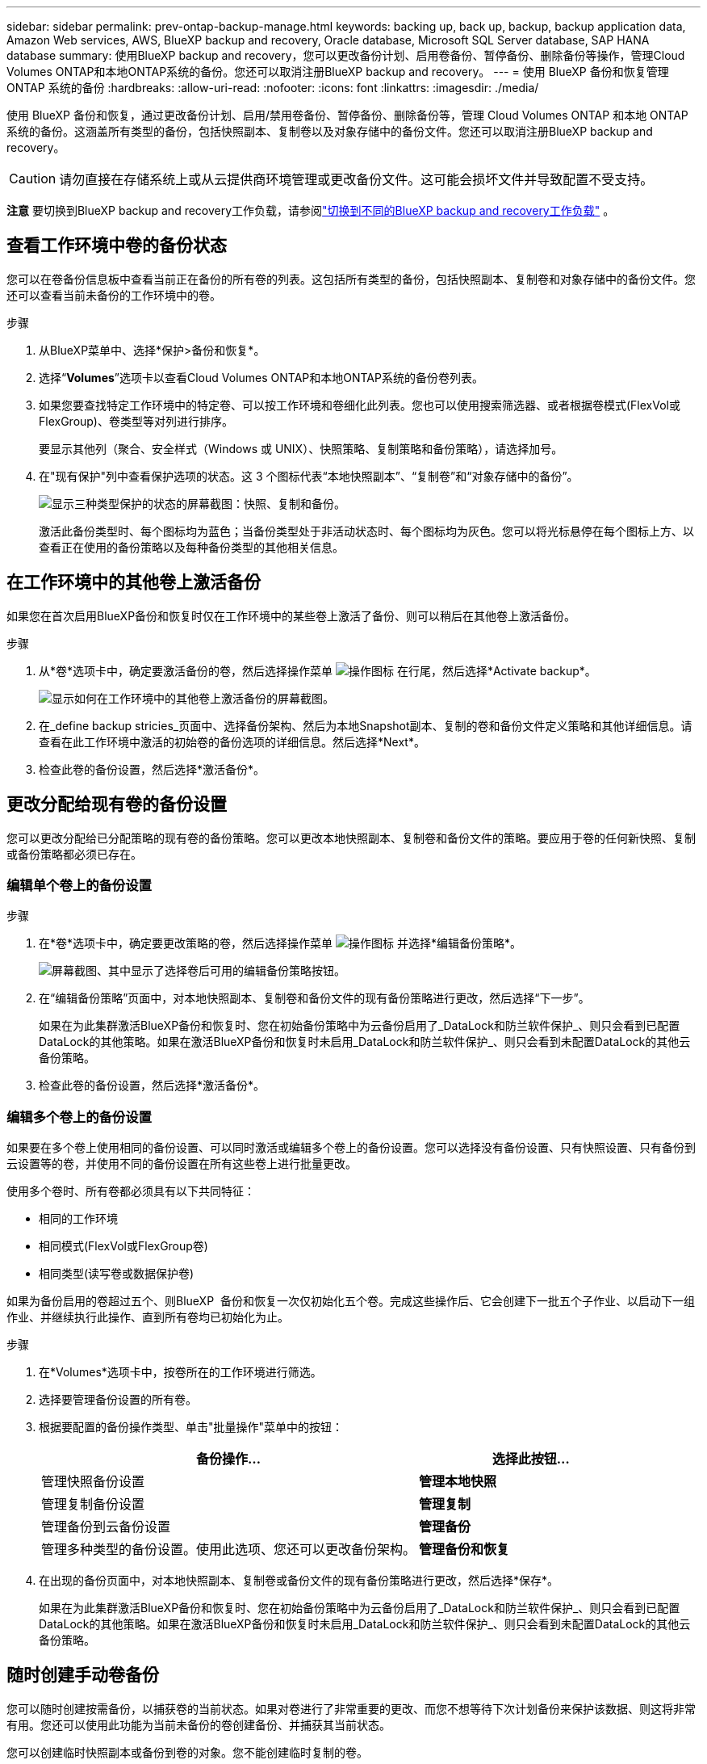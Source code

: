 ---
sidebar: sidebar 
permalink: prev-ontap-backup-manage.html 
keywords: backing up, back up, backup, backup application data, Amazon Web services, AWS, BlueXP backup and recovery, Oracle database, Microsoft SQL Server database, SAP HANA database 
summary: 使用BlueXP backup and recovery，您可以更改备份计划、启用卷备份、暂停备份、删除备份等操作，管理Cloud Volumes ONTAP和本地ONTAP系统的备份。您还可以取消注册BlueXP backup and recovery。 
---
= 使用 BlueXP 备份和恢复管理 ONTAP 系统的备份
:hardbreaks:
:allow-uri-read: 
:nofooter: 
:icons: font
:linkattrs: 
:imagesdir: ./media/


[role="lead"]
使用 BlueXP 备份和恢复，通过更改备份计划、启用/禁用卷备份、暂停备份、删除备份等，管理 Cloud Volumes ONTAP 和本地 ONTAP 系统的备份。这涵盖所有类型的备份，包括快照副本、复制卷以及对象存储中的备份文件。您还可以取消注册BlueXP backup and recovery。


CAUTION: 请勿直接在存储系统上或从云提供商环境管理或更改备份文件。这可能会损坏文件并导致配置不受支持。

[]
====
*注意* 要切换到BlueXP backup and recovery工作负载，请参阅link:br-start-switch-ui.html["切换到不同的BlueXP backup and recovery工作负载"] 。

====


== 查看工作环境中卷的备份状态

您可以在卷备份信息板中查看当前正在备份的所有卷的列表。这包括所有类型的备份，包括快照副本、复制卷和对象存储中的备份文件。您还可以查看当前未备份的工作环境中的卷。

.步骤
. 从BlueXP菜单中、选择*保护>备份和恢复*。
. 选择“*Volumes*”选项卡以查看Cloud Volumes ONTAP和本地ONTAP系统的备份卷列表。
. 如果您要查找特定工作环境中的特定卷、可以按工作环境和卷细化此列表。您也可以使用搜索筛选器、或者根据卷模式(FlexVol或FlexGroup)、卷类型等对列进行排序。
+
要显示其他列（聚合、安全样式（Windows 或 UNIX）、快照策略、复制策略和备份策略），请选择加号。

. 在"现有保护"列中查看保护选项的状态。这 3 个图标代表“本地快照副本”、“复制卷”和“对象存储中的备份”。
+
image:screenshot_backup_protection_status.png["显示三种类型保护的状态的屏幕截图：快照、复制和备份。"]

+
激活此备份类型时、每个图标均为蓝色；当备份类型处于非活动状态时、每个图标均为灰色。您可以将光标悬停在每个图标上方、以查看正在使用的备份策略以及每种备份类型的其他相关信息。





== 在工作环境中的其他卷上激活备份

如果您在首次启用BlueXP备份和恢复时仅在工作环境中的某些卷上激活了备份、则可以稍后在其他卷上激活备份。

.步骤
. 从*卷*选项卡中，确定要激活备份的卷，然后选择操作菜单 image:icon-action.png["操作图标"] 在行尾，然后选择*Activate backup*。
+
image:screenshot_backup_additional_volume.png["显示如何在工作环境中的其他卷上激活备份的屏幕截图。"]

. 在_define backup stricies_页面中、选择备份架构、然后为本地Snapshot副本、复制的卷和备份文件定义策略和其他详细信息。请查看在此工作环境中激活的初始卷的备份选项的详细信息。然后选择*Next*。
. 检查此卷的备份设置，然后选择*激活备份*。




== 更改分配给现有卷的备份设置

您可以更改分配给已分配策略的现有卷的备份策略。您可以更改本地快照副本、复制卷和备份文件的策略。要应用于卷的任何新快照、复制或备份策略都必须已存在。



=== 编辑单个卷上的备份设置

.步骤
. 在*卷*选项卡中，确定要更改策略的卷，然后选择操作菜单 image:icon-action.png["操作图标"] 并选择*编辑备份策略*。
+
image:screenshot_edit_backup_strategy.png["屏幕截图、其中显示了选择卷后可用的编辑备份策略按钮。"]

. 在“编辑备份策略”页面中，对本地快照副本、复制卷和备份文件的现有备份策略进行更改，然后选择“下一步”。
+
如果在为此集群激活BlueXP备份和恢复时、您在初始备份策略中为云备份启用了_DataLock和防兰软件保护_、则只会看到已配置DataLock的其他策略。如果在激活BlueXP备份和恢复时未启用_DataLock和防兰软件保护_、则只会看到未配置DataLock的其他云备份策略。

. 检查此卷的备份设置，然后选择*激活备份*。




=== 编辑多个卷上的备份设置

如果要在多个卷上使用相同的备份设置、可以同时激活或编辑多个卷上的备份设置。您可以选择没有备份设置、只有快照设置、只有备份到云设置等的卷，并使用不同的备份设置在所有这些卷上进行批量更改。

使用多个卷时、所有卷都必须具有以下共同特征：

* 相同的工作环境
* 相同模式(FlexVol或FlexGroup卷)
* 相同类型(读写卷或数据保护卷)


如果为备份启用的卷超过五个、则BlueXP  备份和恢复一次仅初始化五个卷。完成这些操作后、它会创建下一批五个子作业、以启动下一组作业、并继续执行此操作、直到所有卷均已初始化为止。

.步骤
. 在*Volumes*选项卡中，按卷所在的工作环境进行筛选。
. 选择要管理备份设置的所有卷。
. 根据要配置的备份操作类型、单击"批量操作"菜单中的按钮：
+
[cols="50,30"]
|===
| 备份操作... | 选择此按钮... 


| 管理快照备份设置 | *管理本地快照* 


| 管理复制备份设置 | *管理复制* 


| 管理备份到云备份设置 | *管理备份* 


| 管理多种类型的备份设置。使用此选项、您还可以更改备份架构。 | *管理备份和恢复* 
|===
. 在出现的备份页面中，对本地快照副本、复制卷或备份文件的现有备份策略进行更改，然后选择*保存*。
+
如果在为此集群激活BlueXP备份和恢复时、您在初始备份策略中为云备份启用了_DataLock和防兰软件保护_、则只会看到已配置DataLock的其他策略。如果在激活BlueXP备份和恢复时未启用_DataLock和防兰软件保护_、则只会看到未配置DataLock的其他云备份策略。





== 随时创建手动卷备份

您可以随时创建按需备份，以捕获卷的当前状态。如果对卷进行了非常重要的更改、而您不想等待下次计划备份来保护该数据、则这将非常有用。您还可以使用此功能为当前未备份的卷创建备份、并捕获其当前状态。

您可以创建临时快照副本或备份到卷的对象。您不能创建临时复制的卷。

备份名称包含时间戳，以便您可以从其他计划的备份中确定按需备份。

如果在为此集群激活BlueXP备份和恢复时启用了_DataLock和勒索软件保护_、则按需备份也会配置DataLock、保留期限为30天。临时备份不支持勒索软件扫描。link:prev-ontap-policy-object-options.html["了解有关DataLock和勒索软件保护的更多信息"^](英文)

创建临时备份时，会在源卷上创建一个快照。由于此快照不属于正常快照计划，因此它不会被轮换。备份完成后，您可能需要手动从源卷中删除此快照。这样可以释放与此快照相关的数据块。快照名称以 `cbs-snapshot-adhoc-` 。  https://docs.netapp.com/us-en/ontap/san-admin/delete-all-existing-snapshot-copies-volume-task.html["请参见如何使用ONTAP 命令行界面删除快照"^] 。


NOTE: 数据保护卷不支持按需卷备份。

.步骤
. 从“卷”选项卡中选择image:icon-actions-horizontal.gif["操作图标"]对于卷，然后选择*备份*>*创建临时备份*。


在创建备份之前，该卷的备份状态列会显示 " 正在进行 " 。



== 查看每个卷的备份列表

您可以查看每个卷的所有备份文件的列表。此页面显示有关源卷，目标位置和备份详细信息，例如上次执行的备份，当前备份策略，备份文件大小等。

.步骤
. 从“卷”选项卡中选择image:icon-actions-horizontal.gif["操作图标"]对于源卷并选择*查看卷详细信息*。
+
image:screenshot_backup_view_backups_button.png["显示查看卷详细信息按钮的屏幕截图、此按钮可用于单个卷。"]

+
将显示卷的详细信息和快照副本列表。

. 选择*快照*、*复制*或*备份*可查看每种备份类型的所有备份文件列表。




== 对对象存储中的卷备份运行勒索软件扫描

BlueXP backup and recovery会在创建对象文件备份以及恢复备份文件中的数据时扫描您的备份文件，以查找勒索软件攻击的证据。您还可以随时运行按需扫描，以验证对象存储中特定备份文件的可用性。如果您在特定卷上安装了勒索软件问题描述 、并且您希望验证该卷的备份是否不受影响、则此功能非常有用。

仅当卷备份是从具有ONTAP 9.11.1 或更高版本的系统创建的，并且在备份到对象策略中启用了_DataLock 和勒索软件保护_时，此功能才可用。

.步骤
. 从“卷”选项卡中选择image:icon-actions-horizontal.gif["操作图标"]对于源卷并选择*查看卷详细信息*。
+
image:screenshot_backup_view_backups_button.png["显示查看卷详细信息按钮的屏幕截图、此按钮可用于单个卷。"]

+
此时将显示卷的详细信息。

. 选择*Backup*以查看对象存储中的备份文件列表。
. 选择image:icon-actions-horizontal.gif["操作图标"]对于要扫描勒索软件的卷备份文件，然后单击*扫描勒索软件*。
+
image:screenshot_scan_one_backup.png["显示如何对单个备份文件运行勒索软件扫描的屏幕截图。"]

+
勒索软件保护列显示扫描正在进行中。





== 管理与源卷的复制关系

在两个系统之间设置数据复制后、您可以管理数据复制关系。

.步骤
. 从“卷”选项卡中选择image:icon-actions-horizontal.gif["操作图标"]对于源卷并选择*复制*选项。您可以看到所有可用选项。
. 选择要执行的复制操作。
+
image:screenshot_replication_managing.png["屏幕截图、显示复制操作菜单中可用的操作列表。"]

+
下表介绍了可用的操作：

+
[cols="15,85"]
|===
| Action | Description 


| 查看复制 | 显示有关卷关系的详细信息：传输信息，上次传输信息，有关卷的详细信息以及有关分配给此关系的保护策略的信息。 


| 更新复制 | 启动增量传输以更新要与源卷同步的目标卷。 


| 暂停复制 | 暂停Snapshot副本的增量传输以更新目标卷。如果要重新启动增量更新、您可以稍后恢复。 


| 中断复制 | 中断源卷和目标卷之间的关系、并激活目标卷以进行数据访问-使其变为读写卷。

当源卷由于数据损坏、意外删除或脱机状态等事件而无法提供数据时，通常会使用此选项。

https://docs.netapp.com/us-en/ontap-sm-classic/volume-disaster-recovery/index.html["了解如何在 ONTAP 文档中配置用于数据访问的目标卷以及如何重新激活源卷"^] 


| 中止复制 | 禁用此卷到目标系统的备份、同时也会禁用还原卷的功能。不会删除任何现有备份。此操作不会删除源卷和目标卷之间的数据保护关系。 


| 反向重新同步 | 反转源卷和目标卷的角色。原始源卷中的内容将被目标卷的内容覆盖。当您要重新激活脱机的源卷时，这非常有用。

在上次数据复制和源卷禁用之间写入到原始源卷的任何数据都不会保留。 


| 删除关系 | 删除源卷和目标卷之间的数据保护关系，这意味着数据复制不再发生在卷之间。此操作不会激活用于数据访问的目标卷、这意味着它不会使其成为读写卷。如果系统之间没有其他数据保护关系，此操作还会删除集群对等关系和 Storage VM （ SVM ）对等关系。 
|===


.结果
选择操作后、BlueXP将更新此关系。



== 编辑现有云备份策略

您可以更改当前应用于工作环境中卷的备份策略的属性。更改备份策略会影响正在使用此策略的所有现有卷。

[NOTE]
====
* 如果在为此集群激活BlueXP备份和恢复时在初始策略中启用了_DataLock和勒索软件保护_、则您编辑的任何策略都必须使用相同的DataLock设置(监管或合规)进行配置。如果在激活BlueXP备份和恢复时未启用_DataLock和勒索软件保护_、则无法立即启用DataLock。
* 在AWS上创建备份时、如果在激活BlueXP备份和恢复时在第一个备份策略中选择了_S3 Glacer_或_S3 Glacier Deep Archive_、则在编辑备份策略时、该层将是唯一可用的归档层。如果您在第一个备份策略中未选择任何归档层、则在编辑策略时、_S3 Glacer_将是您的唯一归档选项。


====
.步骤
. 从 * 卷 * 选项卡中，选择 * 备份设置 * 。
+
image:screenshot_backup_settings_button.png["屏幕截图显示了卷选项卡中的备份设置按钮。"]

. 在“备份设置”页面中，选择image:icon-actions-horizontal.gif["操作图标"]对于您想要更改策略设置的工作环境，然后选择*管理策略*。
. 在“管理策略”页面中，选择您想要在该工作环境中更改的备份策略的“编辑”。
. 在“编辑策略”页面中，选择向下箭头展开“标签和保留”部分以更改计划和/或备份保留，然后选择“保存”。
+
image:screenshot_backup_edit_policy.png["显示备份策略设置的屏幕截图，您可以在其中修改备份计划和备份保留设置。"]

+
如果集群运行的是ONTAP 9.10.1或更高版本、您还可以选择在一定天数后启用或禁用对归档存储的备份进行分层。

+
ifdef::aws[]



link:prev-reference-aws-archive-storage-tiers.html["了解有关使用 AWS 归档存储的更多信息"](英文)

endif::aws[]

ifdef::azure[]

link:prev-reference-azure-archive-storage-tiers.html["了解有关使用 Azure 归档存储的更多信息"](英文)

endif::azure[]

ifdef::gcp[]

link:prev-reference-gcp-archive-storage-tiers.html["了解有关使用Google归档存储的更多信息"](英文)(需要ONTAP 9.12.1。)

endif::gcp[]

+请注意、如果您停止将备份分层到归档存储、则已分层到归档存储的所有备份文件都会保留在该层中、而不会自动将这些备份移回标准层。只有新的卷备份才会驻留在标准层中。



== 添加新的云备份策略

在为工作环境启用BlueXP备份和恢复时、您最初选择的所有卷都会使用您定义的默认备份策略进行备份。如果要为具有不同恢复点目标（ RPO ）的某些卷分配不同的备份策略，您可以为该集群创建其他策略并将这些策略分配给其他卷。

如果要对工作环境中的某些卷应用新的备份策略，则首先需要将备份策略添加到工作环境中。然后，您可以 <<更改分配给现有卷的备份设置,将此策略应用于该工作环境中的卷>>。

[NOTE]
====
* 如果在为此集群激活BlueXP备份和恢复时在初始策略中启用了_DataLock和勒索软件保护_、则您创建的任何其他策略都必须使用相同的DataLock设置(监管或合规)进行配置。如果在激活BlueXP备份和恢复时未启用_DataLock和勒索软件保护_、则无法使用DataLock创建新策略。
* 在AWS上创建备份时、如果在激活BlueXP备份和恢复时在第一个备份策略中选择了_S3 Glacer_或_S3 Glacier Deep Archive_、则该层将成为该集群未来备份策略可用的唯一归档层。如果您在第一个备份策略中未选择任何归档层、则_S3 Glacier_将成为未来策略的唯一归档选项。


====
.步骤
. 从 * 卷 * 选项卡中，选择 * 备份设置 * 。
+
image:screenshot_backup_settings_button.png["屏幕截图显示了卷选项卡中的备份设置按钮。"]

. 在“备份设置”页面中，选择image:icon-actions-horizontal.gif["操作图标"]对于您想要添加新策略的工作环境，然后选择*管理策略*。
+
image:screenshot_backup_modify_policy.png["屏幕截图显示了备份设置页面中的管理策略选项。"]

. 从“管理政策”页面中，选择“添加新政策”。
. 在“添加新策略”页面中，选择向下箭头展开“标签和保留”部分以定义计划和备份保留，然后选择“保存”。
+
image:screenshot_backup_add_new_policy.png["显示备份策略设置的屏幕截图，您可以在其中添加备份计划和备份保留设置。"]

+
如果集群运行的是ONTAP 9.10.1或更高版本、您还可以选择在一定天数后启用或禁用对归档存储的备份进行分层。

+
ifdef::aws[]



link:prev-reference-aws-archive-storage-tiers.html["了解有关使用 AWS 归档存储的更多信息"](英文)

endif::aws[]

ifdef::azure[]

link:prev-reference-azure-archive-storage-tiers.html["了解有关使用 Azure 归档存储的更多信息"](英文)

endif::azure[]

ifdef::gcp[]

link:prev-reference-gcp-archive-storage-tiers.html["了解有关使用Google归档存储的更多信息"](英文)(需要ONTAP 9.12.1。)

endif::gcp[]



== 删除备份

通过BlueXP备份和恢复、您可以删除单个备份文件、删除卷的所有备份或删除工作环境中所有卷的所有备份。如果您不再需要备份、或者您删除了源卷并希望删除所有备份、则可能需要删除所有备份。

您无法删除已使用 DataLock 和勒索软件保护锁定的备份文件。如果您选择了一个或多个锁定的备份文件，则 UI 中的“删除”选项将不可用。


CAUTION: 如果您计划删除具有备份的工作环境或集群，则必须删除备份 * 在删除系统之前 * 。在删除系统时、BlueXP备份和恢复不会自动删除备份、并且UI中当前不支持在删除系统后删除备份。对于任何剩余备份，您仍需支付对象存储成本费用。



=== 删除工作环境中的所有备份文件

删除工作环境中对象存储上的所有备份不会禁用此工作环境中未来的卷备份。如果要停止在工作环境中创建所有卷的备份，可以停用备份 <<为工作环境停用BlueXP备份和恢复,如此处所述>>。

请注意、此操作不会影响Snapshot副本或复制的卷—这些类型的备份文件不会被删除。

.步骤
. 从 * 卷 * 选项卡中，选择 * 备份设置 * 。
+
image:screenshot_backup_settings_button.png["屏幕截图显示了备份设置按钮，您可以在选择工作环境后使用该按钮。"]

. 选择image:icon-actions-horizontal.gif["操作图标"]对于您想要删除所有备份的工作环境，然后选择*删除所有备份*。
. 在确认对话框中，输入工作环境的名称并选择*删除*。




=== 删除卷的所有备份文件

删除卷的所有备份也会禁用该卷的未来备份。

.步骤
. 在“卷”选项卡中，单击image:icon-actions-horizontal.gif["更多图标"]对于源卷并选择*详细信息和备份列表*。
+
image:screenshot_backup_view_backups_button.png["屏幕截图显示了单个卷可用的“详细信息和备份列表”按钮。"]

+
此时将显示所有备份文件的列表。

. 选择*操作* > *删除所有备份*。
+
image:screenshot_backup_delete_all_backups.png["显示“删除所有备份”选项的屏幕截图"]

. 输入卷名并指明是否要强制删除所有备份。
. 选择 * 删除 * 。




=== 删除卷的单个备份文件

如果您不再需要某个备份文件、则可以将其删除。这包括删除卷Snapshot副本或对象存储中备份的单个备份。

您不能删除复制的卷(数据保护卷)。

.步骤
. 从“卷”选项卡中选择image:icon-actions-horizontal.gif["更多图标"]对于源卷并选择*查看卷详细信息*。
+
image:screenshot_backup_view_backups_button.png["显示查看卷详细信息按钮的屏幕截图、此按钮可用于单个卷。"]

+
此时将显示卷的详细信息，您可以选择*Snap照*、*复制*或*Backup*来查看卷的所有备份文件列表。默认情况下，显示可用的快照副本。

. 选择*Snap照*或*Backup*以查看要删除的备份文件类型。
. 选择image:icon-actions-horizontal.gif["操作图标"]对于要删除的卷备份文件，然后选择*删除*。
. 在确认对话框中，选择*删除*。




== 删除卷备份关系

如果要停止创建新备份文件并删除源卷、但保留所有现有备份文件、则删除卷的备份关系将提供归档机制。这样、您就可以在将来根据需要从备份文件还原卷、同时从源存储系统中清除空间。

您不必删除源卷。您可以删除卷的备份关系并保留源卷。在这种情况下、您可以稍后在卷上"激活"备份。在这种情况下、仍会使用原始基线备份副本—不会创建新的基线备份副本并将其导出到云。请注意、如果您重新激活备份关系、则会为卷分配默认备份策略。

只有在系统运行ONTAP 9.12.1或更高版本时、此功能才可用。

您不能从BlueXP备份和恢复用户界面中删除源卷。但是、您可以在"画布"、和上打开"卷详细信息"页面 https://docs.netapp.com/us-en/bluexp-cloud-volumes-ontap/task-manage-volumes.html#manage-volumes["从该位置删除卷"]。


NOTE: 删除关系后、您无法删除单个卷备份文件。但是、您可以删除卷的所有备份。

.步骤
. 从“卷”选项卡中选择image:icon-actions-horizontal.gif["操作图标"]对于源卷，然后选择*备份*>*删除关系*。




== 为工作环境停用BlueXP备份和恢复

停用工作环境的BlueXP备份和恢复会禁用系统上每个卷的备份、同时也会禁用卷还原功能。不会删除任何现有备份。这样不会从此工作环境中取消注册备份服务—它基本上允许您将所有备份和还原活动暂停一段时间。

请注意，除非您的备份使用的容量，否则云提供商会继续向您收取对象存储成本 <<删除备份,删除备份>>。

.步骤
. 从 * 卷 * 选项卡中，选择 * 备份设置 * 。
+
image:screenshot_backup_settings_button.png["屏幕截图显示了备份设置按钮，您可以在选择工作环境后使用该按钮。"]

. 在“备份设置”页面中，选择image:icon-actions-horizontal.gif["操作图标"]对于您想要禁用备份的工作环境，然后选择*停用备份*。
. 在确认对话框中，选择*停用*。



NOTE: 在禁用备份的情况下，系统将为此工作环境显示一个 * 激活备份 * 按钮。当您想要重新启用该工作环境的备份功能时，可以选择此按钮。



== 为工作环境取消注册BlueXP备份和恢复

如果您不想再使用备份功能、而希望在该工作环境中不再需要为备份付费、则可以取消注册适用于该工作环境的BlueXP备份和恢复。通常，如果您计划删除工作环境并要取消备份服务，则会使用此功能。

如果要更改存储集群备份的目标对象存储，也可以使用此功能。在为工作环境取消注册BlueXP备份和恢复后、您可以使用新的云提供商信息为此集群启用BlueXP备份和恢复。

在取消注册BlueXP备份和恢复之前、必须按以下顺序执行以下步骤：

* 为工作环境停用BlueXP备份和恢复
* 删除该工作环境的所有备份


只有在这两个操作完成后，取消注册选项才可用。

.步骤
. 从 * 卷 * 选项卡中，选择 * 备份设置 * 。
+
image:screenshot_backup_settings_button.png["屏幕截图显示了备份设置按钮，您可以在选择工作环境后使用该按钮。"]

. 在“备份设置”页面中，选择image:icon-actions-horizontal.gif["操作图标"]对于您想要取消注册备份服务的工作环境，然后选择*取消注册*。
. 在确认对话框中，选择*取消注册*。

